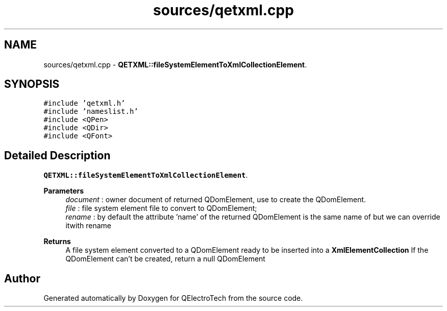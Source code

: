 .TH "sources/qetxml.cpp" 3 "Thu Aug 27 2020" "Version 0.8-dev" "QElectroTech" \" -*- nroff -*-
.ad l
.nh
.SH NAME
sources/qetxml.cpp \- \fBQETXML::fileSystemElementToXmlCollectionElement\fP\&.  

.SH SYNOPSIS
.br
.PP
\fC#include 'qetxml\&.h'\fP
.br
\fC#include 'nameslist\&.h'\fP
.br
\fC#include <QPen>\fP
.br
\fC#include <QDir>\fP
.br
\fC#include <QFont>\fP
.br

.SH "Detailed Description"
.PP 
\fBQETXML::fileSystemElementToXmlCollectionElement\fP\&. 


.PP
\fBParameters\fP
.RS 4
\fIdocument\fP : owner document of returned QDomElement, use to create the QDomElement\&. 
.br
\fIfile\fP : file system element file to convert to QDomElement; 
.br
\fIrename\fP : by default the attribute 'name' of the returned QDomElement is the same name of but we can override itwith rename 
.RE
.PP
\fBReturns\fP
.RS 4
A file system element converted to a QDomElement ready to be inserted into a \fBXmlElementCollection\fP If the QDomElement can't be created, return a null QDomElement 
.RE
.PP

.SH "Author"
.PP 
Generated automatically by Doxygen for QElectroTech from the source code\&.
